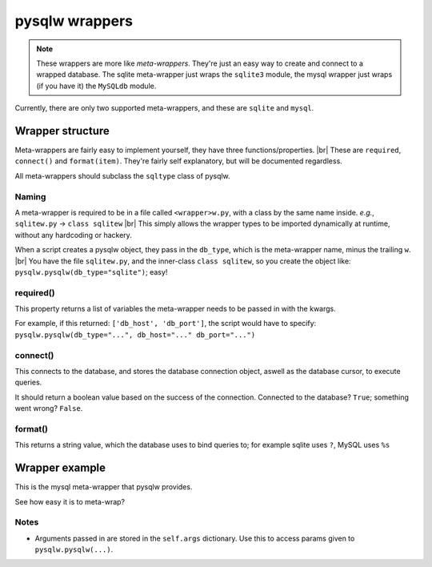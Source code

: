pysqlw wrappers
===============

.. |br| raw:: html
	
	<br />

.. note::
	These wrappers are more like *meta-wrappers*. They're just an easy way to create and connect to a wrapped database.
	The sqlite meta-wrapper just wraps the ``sqlite3`` module, the mysql wrapper just wraps (if you have it) the ``MySQLdb`` module.

Currently, there are only two supported meta-wrappers, and these are ``sqlite`` and ``mysql``.

Wrapper structure
-----------------

Meta-wrappers are fairly easy to implement yourself, they have three functions/properties. |br|
These are ``required``, ``connect()`` and ``format(item)``. They're fairly self explanatory, but will be documented regardless.

All meta-wrappers should subclass the ``sqltype`` class of pysqlw.

Naming
^^^^^^
A meta-wrapper is required to be in a file called ``<wrapper>w.py``, with a class by the same name inside. *e.g.*, ``sqlitew.py`` -> ``class sqlitew`` |br|
This simply allows the wrapper types to be imported dynamically at runtime, without any hardcoding or hackery.

When a script creates a pysqlw object, they pass in the ``db_type``, which is the meta-wrapper name, minus the trailing ``w``. |br|
You have the file ``sqlitew.py``, and the inner-class ``class sqlitew``, so you create the object like: ``pysqlw.pysqlw(db_type="sqlite")``; easy!

required()
^^^^^^^^^^
This property returns a list of variables the meta-wrapper needs to be passed in with the kwargs.

For example, if this returned: ``['db_host', 'db_port']``, the script would have to specify: ``pysqlw.pysqlw(db_type="...", db_host="..." db_port="...")``

connect()
^^^^^^^^^
This connects to the database, and stores the database connection object, aswell as the database cursor, to execute queries.

It should return a boolean value based on the success of the connection. Connected to the database? ``True``; something went wrong? ``False``.

format()
^^^^^^^^
This returns a string value, which the database uses to bind queries to; for example sqlite uses ``?``, MySQL uses ``%s``


Wrapper example
---------------

This is the mysql meta-wrapper that pysqlw provides.

.. code-block:: python
	:linenos:

	from sqltype import sqltype

	class mysqlw(sqltype):
		@property
		def required(self):
			return ['db_host', 'db_user', 'db_pass', 'db_name']

		def connect(self):
			try:
				import MySQLdb
				self.dbc = MySQLdb.connect(self.args.get('db_host'), self.args.get('db_user'), self.args.get('db_pass'), self.args.get('db_name'))
				self.cursor = self.dbc.cursor(MySQLdb.cursors.DictCursor)
			except Exception as e:
				return False
			return True

		def format(self, item):
			return '%s'

See how easy it is to meta-wrap?

Notes
^^^^^
* Arguments passed in are stored in the ``self.args`` dictionary. Use this to access params given to ``pysqlw.pysqlw(...)``.
